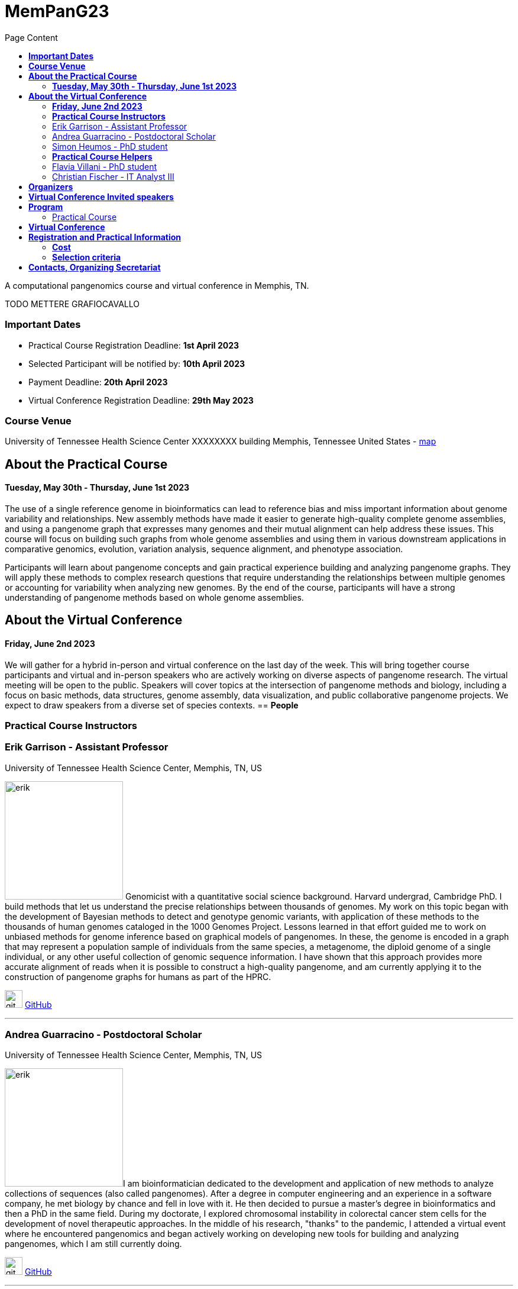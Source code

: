 = *MemPanG23*
:figure-caption!:
:toc-title: Page Content
:toc: left
:toclevels: 2

A computational pangenomics course and virtual conference in Memphis, TN.

TODO METTERE GRAFIOCAVALLO


=== *Important Dates*

- Practical Course Registration Deadline: *1st April 2023*
- Selected Participant will be notified by: *10th April 2023*
- Payment Deadline: *20th April 2023*
- Virtual Conference Registration Deadline: *29th May 2023*

=== *Course Venue*

University of Tennessee Health Science Center
XXXXXXXX building
Memphis, Tennessee
United States
- https://www.google.com/maps/place/The+University+of+Tennessee+Health+Science+Center/@35.1408087,-90.0328048,17z/data=!3m1!4b1!4m6!3m5!1s0x87d57e649fa0bfe5:0x2306e2eb0a1d3690!8m2!3d35.1408087!4d-90.0306161!16zL20vMDRtNGpo[map]


== *About the Practical Course*

==== *Tuesday, May 30th - Thursday, June 1st 2023*
The use of a single reference genome in bioinformatics can lead to reference bias and miss important information about genome variability and relationships. New assembly methods have made it easier to generate high-quality complete genome assemblies, and using a pangenome graph that expresses many genomes and their mutual alignment can help address these issues. This course will focus on building such graphs from whole genome assemblies and using them in various downstream applications in comparative genomics, evolution, variation analysis, sequence alignment, and phenotype association.

Participants will learn about pangenome concepts and gain practical experience building and analyzing pangenome graphs. They will apply these methods to complex research questions that require understanding the relationships between multiple genomes or accounting for variability when analyzing new genomes. By the end of the course, participants will have a strong understanding of pangenome methods based on whole genome assemblies.


== *About the Virtual Conference*

==== *Friday, June 2nd 2023*
We will gather for a hybrid in-person and virtual conference on the last day of the week.
This will bring together course participants and virtual and in-person speakers who are actively working on diverse aspects of pangenome research.
The virtual meeting will be open to the public.
Speakers will cover topics at the intersection of pangenome methods and biology, including a focus on basic methods, data structures, genome assembly, data visualization, and public collaborative pangenome projects.
We expect to draw speakers from a diverse set of species contexts.
== *People*

=== *Practical Course Instructors*

[DA ACCORCIARE A POCHE FRASI]
=== Erik Garrison - Assistant Professor

.[purple]#University of Tennessee Health Science Center, Memphis, TN, US#

image:images/erik.jpeg[erik,200,role="right"] Genomicist with a quantitative social science background. Harvard undergrad, Cambridge PhD. I build methods that let us understand the precise relationships between thousands of genomes. My work on this topic began with the development of Bayesian methods to detect and genotype genomic variants, with application of these methods to the thousands of human genomes cataloged in the 1000 Genomes Project. Lessons learned in that effort guided me to work on unbiased methods for genome inference based on graphical models of pangenomes. In these, the genome is encoded in a graph that may represent a population sample of individuals from the same species, a metagenome, the diploid genome of a single individual, or any other useful collection of genomic sequence information. I have shown that this approach provides more accurate alignment of reads when it is possible to construct a high-quality pangenome, and am currently applying it to the construction of pangenome graphs for humans as part of the HPRC.

image:images/Octicons-mark-github.svg[git,30] https://github.com/ekg[GitHub]

'''

=== Andrea Guarracino - Postdoctoral Scholar

.[purple]#University of Tennessee Health Science Center, Memphis, TN, US#

image:images/andrea.jpeg[erik,200,role="right"]I am bioinformatician dedicated to the development and application of new methods to analyze collections of sequences (also called pangenomes). After a degree in computer engineering and an experience in a software company, he met biology by chance and fell in love with it. He then decided to pursue a master's degree in bioinformatics and then a PhD in the same field. During my doctorate, I explored chromosomal instability in colorectal cancer stem cells for the development of novel therapeutic approaches. In the middle of his research, "thanks" to the pandemic, I attended a virtual event where he encountered pangenomics and began actively working on developing new tools for building and analyzing pangenomes, which I am still currently doing.

image:images/Octicons-mark-github.svg[git,30] https://github.com/andreaguarracino[GitHub]

'''

=== Simon Heumos - PhD student

.[purple]#Quantitative Biology Center (QBiC), University of Tübingen, Tübingen, DE | Biomedical Data Science, Department of Computer Science, University of Tübingen, Tübingen, DE#

image:images/simon.png[simon,200,role="right"]

Simon Heumos - PhD Student
Affiliation:

Summary:
Bioinformatician by training. My highlight during my undergraduate studies was implementing an interactive visualization of genome graphs. After I collected experience as a bioinformatics support and project manager at QBiC, my passion drew me back to pangenome graphs. As a doctoral student, I am exploring methods to calculate and visualize pangenome graph layouts. These are key steps in pangenome graph construction and analysis pipelines. Cluster-scalable pangenomics is the next step.
Picture:

image:images/Octicons-mark-github.svg[git,30] https://github.com/subwaystation[GitHub]

'''

=== *Practical Course Helpers*


=== Flavia Villani - PhD student

.[purple]#University of Tennessee Health Science Center, Memphis, TN, US#
image:images/Flavia.JPG[flavia,200,role="right"] I have a master degree in Medical Biotechnology from the University of Naples Federico II. Currently, I am a PhD student at the University of Tennessee Health Science Center. I am building the pangenome of model organisms (inbred mice and rats) using a combination of second and third generation sequence data.

image:images/Octicons-mark-github.svg[git,30] https://github.com/Flavia95[GitHub]


'''
=== Christian Fischer - IT Analyst III

.[purple]#University of Tennessee Health Science Center, Memphis, TN, US#
image:images/christian.jpeg[christian,200,role="right"] I am part of Erik's group at UTHSC in Memphis, TN. I am a scientific software engineer with many interests and am aiming for a PhD on pangenomes and logic programming. I am a true lambda coder with a love for Haskell, Purescript, APL, Rust and Lisps. 

image:images/Octicons-mark-github.svg[git,30] https://github.com/chfi[GitHub]

{empty} +


== *Organizers*

- link:https://andreaguarracino.github.io/[Andrea Guarracino], University of Tennessee Health Science Center, Memphis, TN, US
- link:https://github.com/DCGenomics[Ben Busby], Director, Solution Science at DNAnexus, Pittsburgh, Pennsylvania, US
- link:http://hypervolu.me/~erik/erik_garrison.html[Erik Garrison], University of Tennessee Health Science Center, Memphis, TN, US
- link:https://github.com/Flavia95[Flavia Villani], University of Tennessee Health Science Center, Memphis, TN, US
//- link:https://uthsc.edu/cbmi/big/big-faculty.php[Melanie Hayes], University of Tennessee Health Science Center, Memphis,TN,US
- link:https://thebird.nl/[Pjotr Prins], University of Tennessee Health Science Center, Memphis, TN, US
- link:https://www.uthsc.edu/faculty/profile/?netid=rdavis88[Robert Davis], University of Tennessee Health Science Center, Memphis, TN, US
- link:https://www.uthsc.edu/faculty/profile/?netid=rwilli10[Robert Williams], University of Tennessee Health Science Center, Memphis, TN, US
//- link:https://www.uthsc.edu/genetics/faculty-staff.php[Tamara Brock], University of Tennessee Health Science Center, Memphis,TN,US
- link:https://www.uthsc.edu/faculty/profile/?netid=vcolonna[Vincenza Colonna], University of Tennessee Health Science Center, Memphis, TN, US



image:images/UTHSC.png[uthsc,300]

- UTSHC, Department of Genetics, Genomics and Informatics
- College of Medicine, Department of Pediatrics

== *Virtual Conference Invited speakers*

TBA

== *Program*

=== Practical Course
*Tuesday, May 30 - Day 1*

    14:30 17:30 (16:00-16:30 coffee break)
    
    Session 1
        - Presentation: introduction (what is a pangenome, why we need it, pangenome graph, variation graph, GFAv1, taste of pangenome graph construction)
        - Practical activities: simple pangenome graphs construction

*Wednesday, May 31 - Day 2*

    09:30 12:30 (10:30-11:00 cofee break)

    Session 2
        - Presentation: PanGenome Graph Builder
        - Practical activities: on HLA and LPA pangenome graphs

    14:30 17:30 (16:00-16:30 coffee break)

    Session 3
        - Presentation: Pangenome visualization (in 1D and 2D), graph sorting
        - Practical activities: Human pangenome graphs

*Thursday, June 1 - Day 3*

    09:30 12:30 (10:30-11:00 cofee break)

    Session 4
        - Presentation: ODGI (graph extraction and untangling)
        - Practical activities with ODGI ()

    14:30 17:30 (16:00-16:30 coffee break)

    Session 5
        - Presentation: MISSING
        - Practical activities: Saccharomyces cerevisiae (with sequence divergence estimation)

    Session 6
        - Presentation: MISSING
        - Practical activities:
            Saccharomyces cerevisiae (with community detection)
            OPTIONAL: simple read mapping and variant calling (vg map/pack/call)
            NOTE: we could replace this part with a genotyping session (bwa-mem, gfa-inject,gfapack, cosine distance)

== *Virtual Conference*
Friday, June 2

- 09:30 - 10:00 talk 1
- 10:00 - 10:30 talk 2
- 10:30 - 11:00 break
- 11:00 - 11:30 talk 3
- 11:30 - 12:00 talk 4
- 12:00 - 14:00 lunch break
- 14:00 - 14:30 talk 5
- 14:30 - 15:00 talk 6
- 15:00 - 15:30 break
- 15:30 - 16:00 talk 7
- 16:00 - 16:30 talk 8

== *Registration and Practical Information*

Registration includes access to: all lectures and practical sessions, all course materials.

- link:https://forms.gle/oeku3F3crTDb5N8F6[Practical Course Registration form]

- link:https://forms.gle/PRKcQsz5Aivj1qg19[Virtual Conference Registration form]

=== *Cost*

- Student - $200, with financial support if needed
- Industry - $400


=== *Selection criteria*

This course is intended for biologists and bioinformaticians interested in studying organisms with high genetic diversity or without a reference genome, as well as those involved in comparative genomics and the assembly of pangenomes for any species.

Selection of participants will be based on:

- good knowledge of Linux operating system and basic shell commands. This will be a mandatory prerequisite.
- familiarity with genomics data formats (e.g., FASTA, VCF, BED, ...) is a plus.
- impact of the course for the participant and his/her research group.
- stage of the research project: priority will be given to participants with data already available and ready to be analyzed (participants data will not be analyzed during the course).

Fulfillment of these conditions by participants will be assessed through the registration form.

[cols=">a,<a,<a", frame=none, grid=none]
|===
| image::images/memphis.jpg[width=300,height=300]
|image::images/men.jpg[width=600,height=400]
| image::images/bridge.jpg[width=300,height=300]
|===

https://www.memphistravel.com/sports-outdoors?gclid=Cj0KCQiAgOefBhDgARIsAMhqXA4Gt_kloBAAqe5LDWNW3199TI8DzRrUo4fCqSQ_cKLkRPd4xv46TUgaAt4WEALw_wcB[memphistravel]

{empty} +
{empty} +



== *Contacts, Organizing Secretariat*

- mailto:mhayes74@uthsc.edu[Melanie Hayes]
- mailto:tbrock5@uthsc.edu[Tamara Brock]
